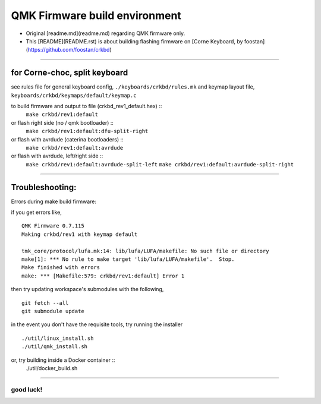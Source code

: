 QMK Firmware build environment
==============================

- Original [readme.md](readme.md) regarding QMK firmware only.

- This [README](README.rst) is about building flashing firmware on [Corne Keyboard, by foostan](https://github.com/foostan/crkbd)

****

for Corne-choc, split keyboard
------------------------------

see rules file for general keyboard config, ``./keyboards/crkbd/rules.mk``
and keymap layout file, ``keyboards/crkbd/keymaps/default/keymap.c``

to build firmware and output to file (crkbd_rev1_default.hex) ::
   ``make crkbd/rev1:default``
or flash right side (no / qmk bootloader) ::
   ``make crkbd/rev1:default:dfu-split-right``
or flash with avrdude (caterina bootloaders) ::
   ``make crkbd/rev1:default:avrdude``
or flash with avrdude, left/right side ::
   ``make crkbd/rev1:default:avrdude-split-left``
   ``make crkbd/rev1:default:avrdude-split-right``


****


Troubleshooting:
----------------

Errors during make build firmware:

if you get errors like, ::

    QMK Firmware 0.7.115
    Making crkbd/rev1 with keymap default

    tmk_core/protocol/lufa.mk:14: lib/lufa/LUFA/makefile: No such file or directory
    make[1]: *** No rule to make target 'lib/lufa/LUFA/makefile'.  Stop.
    Make finished with errors
    make: *** [Makefile:579: crkbd/rev1:default] Error 1

then try updating workspace's submodules with the following, ::

    git fetch --all
    git submodule update


in the event you don't have the requisite tools, try running the installer ::

    ./util/linux_install.sh
    ./util/qmk_install.sh

or, try building inside a Docker container ::
    ./util/docker_build.sh


****

good luck!
~~~~~~~~~~

